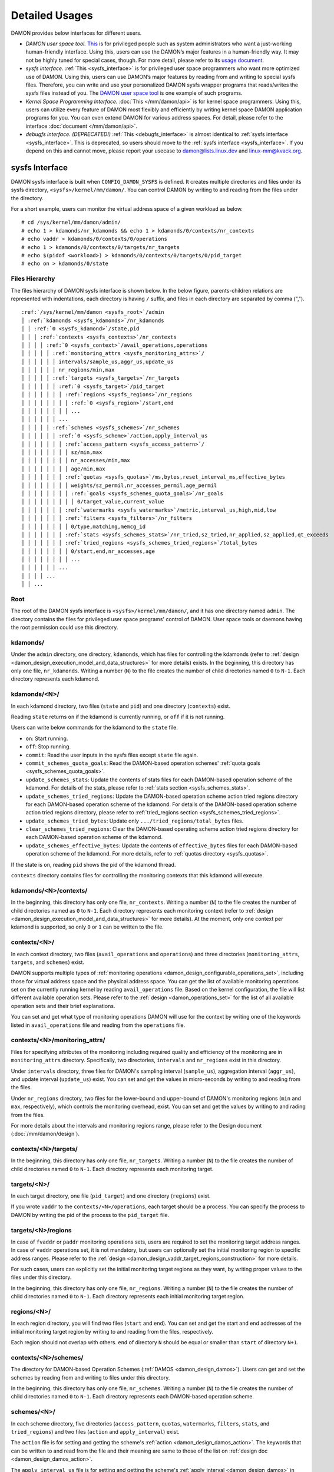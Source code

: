 .. SPDX-License-Identifier: GPL-2.0

===============
Detailed Usages
===============

DAMON provides below interfaces for different users.

- *DAMON user space tool.*
  `This <https://github.com/awslabs/damo>`_ is for privileged people such as
  system administrators who want a just-working human-friendly interface.
  Using this, users can use the DAMON’s major features in a human-friendly way.
  It may not be highly tuned for special cases, though.  For more detail,
  please refer to its `usage document
  <https://github.com/awslabs/damo/blob/next/USAGE.md>`_.
- *sysfs interface.*
  :ref:`This <sysfs_interface>` is for privileged user space programmers who
  want more optimized use of DAMON.  Using this, users can use DAMON’s major
  features by reading from and writing to special sysfs files.  Therefore,
  you can write and use your personalized DAMON sysfs wrapper programs that
  reads/writes the sysfs files instead of you.  The `DAMON user space tool
  <https://github.com/awslabs/damo>`_ is one example of such programs.
- *Kernel Space Programming Interface.*
  :doc:`This </mm/damon/api>` is for kernel space programmers.  Using this,
  users can utilize every feature of DAMON most flexibly and efficiently by
  writing kernel space DAMON application programs for you.  You can even extend
  DAMON for various address spaces.  For detail, please refer to the interface
  :doc:`document </mm/damon/api>`.
- *debugfs interface. (DEPRECATED!)*
  :ref:`This <debugfs_interface>` is almost identical to :ref:`sysfs interface
  <sysfs_interface>`.  This is deprecated, so users should move to the
  :ref:`sysfs interface <sysfs_interface>`.  If you depend on this and cannot
  move, please report your usecase to damon@lists.linux.dev and
  linux-mm@kvack.org.

.. _sysfs_interface:

sysfs Interface
===============

DAMON sysfs interface is built when ``CONFIG_DAMON_SYSFS`` is defined.  It
creates multiple directories and files under its sysfs directory,
``<sysfs>/kernel/mm/damon/``.  You can control DAMON by writing to and reading
from the files under the directory.

For a short example, users can monitor the virtual address space of a given
workload as below. ::

    # cd /sys/kernel/mm/damon/admin/
    # echo 1 > kdamonds/nr_kdamonds && echo 1 > kdamonds/0/contexts/nr_contexts
    # echo vaddr > kdamonds/0/contexts/0/operations
    # echo 1 > kdamonds/0/contexts/0/targets/nr_targets
    # echo $(pidof <workload>) > kdamonds/0/contexts/0/targets/0/pid_target
    # echo on > kdamonds/0/state

Files Hierarchy
---------------

The files hierarchy of DAMON sysfs interface is shown below.  In the below
figure, parents-children relations are represented with indentations, each
directory is having ``/`` suffix, and files in each directory are separated by
comma (",").

.. parsed-literal::

    :ref:`/sys/kernel/mm/damon <sysfs_root>`/admin
    │ :ref:`kdamonds <sysfs_kdamonds>`/nr_kdamonds
    │ │ :ref:`0 <sysfs_kdamond>`/state,pid
    │ │ │ :ref:`contexts <sysfs_contexts>`/nr_contexts
    │ │ │ │ :ref:`0 <sysfs_context>`/avail_operations,operations
    │ │ │ │ │ :ref:`monitoring_attrs <sysfs_monitoring_attrs>`/
    │ │ │ │ │ │ intervals/sample_us,aggr_us,update_us
    │ │ │ │ │ │ nr_regions/min,max
    │ │ │ │ │ :ref:`targets <sysfs_targets>`/nr_targets
    │ │ │ │ │ │ :ref:`0 <sysfs_target>`/pid_target
    │ │ │ │ │ │ │ :ref:`regions <sysfs_regions>`/nr_regions
    │ │ │ │ │ │ │ │ :ref:`0 <sysfs_region>`/start,end
    │ │ │ │ │ │ │ │ ...
    │ │ │ │ │ │ ...
    │ │ │ │ │ :ref:`schemes <sysfs_schemes>`/nr_schemes
    │ │ │ │ │ │ :ref:`0 <sysfs_scheme>`/action,apply_interval_us
    │ │ │ │ │ │ │ :ref:`access_pattern <sysfs_access_pattern>`/
    │ │ │ │ │ │ │ │ sz/min,max
    │ │ │ │ │ │ │ │ nr_accesses/min,max
    │ │ │ │ │ │ │ │ age/min,max
    │ │ │ │ │ │ │ :ref:`quotas <sysfs_quotas>`/ms,bytes,reset_interval_ms,effective_bytes
    │ │ │ │ │ │ │ │ weights/sz_permil,nr_accesses_permil,age_permil
    │ │ │ │ │ │ │ │ :ref:`goals <sysfs_schemes_quota_goals>`/nr_goals
    │ │ │ │ │ │ │ │ │ 0/target_value,current_value
    │ │ │ │ │ │ │ :ref:`watermarks <sysfs_watermarks>`/metric,interval_us,high,mid,low
    │ │ │ │ │ │ │ :ref:`filters <sysfs_filters>`/nr_filters
    │ │ │ │ │ │ │ │ 0/type,matching,memcg_id
    │ │ │ │ │ │ │ :ref:`stats <sysfs_schemes_stats>`/nr_tried,sz_tried,nr_applied,sz_applied,qt_exceeds
    │ │ │ │ │ │ │ :ref:`tried_regions <sysfs_schemes_tried_regions>`/total_bytes
    │ │ │ │ │ │ │ │ 0/start,end,nr_accesses,age
    │ │ │ │ │ │ │ │ ...
    │ │ │ │ │ │ ...
    │ │ │ │ ...
    │ │ ...

.. _sysfs_root:

Root
----

The root of the DAMON sysfs interface is ``<sysfs>/kernel/mm/damon/``, and it
has one directory named ``admin``.  The directory contains the files for
privileged user space programs' control of DAMON.  User space tools or daemons
having the root permission could use this directory.

.. _sysfs_kdamonds:

kdamonds/
---------

Under the ``admin`` directory, one directory, ``kdamonds``, which has files for
controlling the kdamonds (refer to
:ref:`design <damon_design_execution_model_and_data_structures>` for more
details) exists.  In the beginning, this directory has only one file,
``nr_kdamonds``.  Writing a number (``N``) to the file creates the number of
child directories named ``0`` to ``N-1``.  Each directory represents each
kdamond.

.. _sysfs_kdamond:

kdamonds/<N>/
-------------

In each kdamond directory, two files (``state`` and ``pid``) and one directory
(``contexts``) exist.

Reading ``state`` returns ``on`` if the kdamond is currently running, or
``off`` if it is not running.

Users can write below commands for the kdamond to the ``state`` file.

- ``on``: Start running.
- ``off``: Stop running.
- ``commit``: Read the user inputs in the sysfs files except ``state`` file
  again.
- ``commit_schemes_quota_goals``: Read the DAMON-based operation schemes'
  :ref:`quota goals <sysfs_schemes_quota_goals>`.
- ``update_schemes_stats``: Update the contents of stats files for each
  DAMON-based operation scheme of the kdamond.  For details of the stats,
  please refer to :ref:`stats section <sysfs_schemes_stats>`.
- ``update_schemes_tried_regions``: Update the DAMON-based operation scheme
  action tried regions directory for each DAMON-based operation scheme of the
  kdamond.  For details of the DAMON-based operation scheme action tried
  regions directory, please refer to
  :ref:`tried_regions section <sysfs_schemes_tried_regions>`.
- ``update_schemes_tried_bytes``: Update only ``.../tried_regions/total_bytes``
  files.
- ``clear_schemes_tried_regions``: Clear the DAMON-based operating scheme
  action tried regions directory for each DAMON-based operation scheme of the
  kdamond.
- ``update_schemes_effective_bytes``: Update the contents of
  ``effective_bytes`` files for each DAMON-based operation scheme of the
  kdamond.  For more details, refer to :ref:`quotas directory <sysfs_quotas>`.

If the state is ``on``, reading ``pid`` shows the pid of the kdamond thread.

``contexts`` directory contains files for controlling the monitoring contexts
that this kdamond will execute.

.. _sysfs_contexts:

kdamonds/<N>/contexts/
----------------------

In the beginning, this directory has only one file, ``nr_contexts``.  Writing a
number (``N``) to the file creates the number of child directories named as
``0`` to ``N-1``.  Each directory represents each monitoring context (refer to
:ref:`design <damon_design_execution_model_and_data_structures>` for more
details).  At the moment, only one context per kdamond is supported, so only
``0`` or ``1`` can be written to the file.

.. _sysfs_context:

contexts/<N>/
-------------

In each context directory, two files (``avail_operations`` and ``operations``)
and three directories (``monitoring_attrs``, ``targets``, and ``schemes``)
exist.

DAMON supports multiple types of :ref:`monitoring operations
<damon_design_configurable_operations_set>`, including those for virtual address
space and the physical address space.  You can get the list of available
monitoring operations set on the currently running kernel by reading
``avail_operations`` file.  Based on the kernel configuration, the file will
list different available operation sets.  Please refer to the :ref:`design
<damon_operations_set>` for the list of all available operation sets and their
brief explanations.

You can set and get what type of monitoring operations DAMON will use for the
context by writing one of the keywords listed in ``avail_operations`` file and
reading from the ``operations`` file.

.. _sysfs_monitoring_attrs:

contexts/<N>/monitoring_attrs/
------------------------------

Files for specifying attributes of the monitoring including required quality
and efficiency of the monitoring are in ``monitoring_attrs`` directory.
Specifically, two directories, ``intervals`` and ``nr_regions`` exist in this
directory.

Under ``intervals`` directory, three files for DAMON's sampling interval
(``sample_us``), aggregation interval (``aggr_us``), and update interval
(``update_us``) exist.  You can set and get the values in micro-seconds by
writing to and reading from the files.

Under ``nr_regions`` directory, two files for the lower-bound and upper-bound
of DAMON's monitoring regions (``min`` and ``max``, respectively), which
controls the monitoring overhead, exist.  You can set and get the values by
writing to and rading from the files.

For more details about the intervals and monitoring regions range, please refer
to the Design document (:doc:`/mm/damon/design`).

.. _sysfs_targets:

contexts/<N>/targets/
---------------------

In the beginning, this directory has only one file, ``nr_targets``.  Writing a
number (``N``) to the file creates the number of child directories named ``0``
to ``N-1``.  Each directory represents each monitoring target.

.. _sysfs_target:

targets/<N>/
------------

In each target directory, one file (``pid_target``) and one directory
(``regions``) exist.

If you wrote ``vaddr`` to the ``contexts/<N>/operations``, each target should
be a process.  You can specify the process to DAMON by writing the pid of the
process to the ``pid_target`` file.

.. _sysfs_regions:

targets/<N>/regions
-------------------

In case of ``fvaddr`` or ``paddr`` monitoring operations sets, users are
required to set the monitoring target address ranges.  In case of ``vaddr``
operations set, it is not mandatory, but users can optionally set the initial
monitoring region to specific address ranges.  Please refer to the :ref:`design
<damon_design_vaddr_target_regions_construction>` for more details.

For such cases, users can explicitly set the initial monitoring target regions
as they want, by writing proper values to the files under this directory.

In the beginning, this directory has only one file, ``nr_regions``.  Writing a
number (``N``) to the file creates the number of child directories named ``0``
to ``N-1``.  Each directory represents each initial monitoring target region.

.. _sysfs_region:

regions/<N>/
------------

In each region directory, you will find two files (``start`` and ``end``).  You
can set and get the start and end addresses of the initial monitoring target
region by writing to and reading from the files, respectively.

Each region should not overlap with others.  ``end`` of directory ``N`` should
be equal or smaller than ``start`` of directory ``N+1``.

.. _sysfs_schemes:

contexts/<N>/schemes/
---------------------

The directory for DAMON-based Operation Schemes (:ref:`DAMOS
<damon_design_damos>`).  Users can get and set the schemes by reading from and
writing to files under this directory.

In the beginning, this directory has only one file, ``nr_schemes``.  Writing a
number (``N``) to the file creates the number of child directories named ``0``
to ``N-1``.  Each directory represents each DAMON-based operation scheme.

.. _sysfs_scheme:

schemes/<N>/
------------

In each scheme directory, five directories (``access_pattern``, ``quotas``,
``watermarks``, ``filters``, ``stats``, and ``tried_regions``) and two files
(``action`` and ``apply_interval``) exist.

The ``action`` file is for setting and getting the scheme's :ref:`action
<damon_design_damos_action>`.  The keywords that can be written to and read
from the file and their meaning are same to those of the list on
:ref:`design doc <damon_design_damos_action>`.

The ``apply_interval_us`` file is for setting and getting the scheme's
:ref:`apply_interval <damon_design_damos>` in microseconds.

.. _sysfs_access_pattern:

schemes/<N>/access_pattern/
---------------------------

The directory for the target access :ref:`pattern
<damon_design_damos_access_pattern>` of the given DAMON-based operation scheme.

Under the ``access_pattern`` directory, three directories (``sz``,
``nr_accesses``, and ``age``) each having two files (``min`` and ``max``)
exist.  You can set and get the access pattern for the given scheme by writing
to and reading from the ``min`` and ``max`` files under ``sz``,
``nr_accesses``, and ``age`` directories, respectively.  Note that the ``min``
and the ``max`` form a closed interval.

.. _sysfs_quotas:

schemes/<N>/quotas/
-------------------

The directory for the :ref:`quotas <damon_design_damos_quotas>` of the given
DAMON-based operation scheme.

Under ``quotas`` directory, four files (``ms``, ``bytes``,
``reset_interval_ms``, ``effective_bytes``) and two directores (``weights`` and
``goals``) exist.

You can set the ``time quota`` in milliseconds, ``size quota`` in bytes, and
``reset interval`` in milliseconds by writing the values to the three files,
respectively.  Then, DAMON tries to use only up to ``time quota`` milliseconds
for applying the ``action`` to memory regions of the ``access_pattern``, and to
apply the action to only up to ``bytes`` bytes of memory regions within the
``reset_interval_ms``.  Setting both ``ms`` and ``bytes`` zero disables the
quota limits unless at least one :ref:`goal <sysfs_schemes_quota_goals>` is
set.

The time quota is internally transformed to a size quota.  Between the
transformed size quota and user-specified size quota, smaller one is applied.
Based on the user-specified :ref:`goal <sysfs_schemes_quota_goals>`, the
effective size quota is further adjusted.  Reading ``effective_bytes`` returns
the current effective size quota.  The file is not updated in real time, so
users should ask DAMON sysfs interface to update the content of the file for
the stats by writing a special keyword, ``update_schemes_effective_bytes`` to
the relevant ``kdamonds/<N>/state`` file.

Under ``weights`` directory, three files (``sz_permil``,
``nr_accesses_permil``, and ``age_permil``) exist.
You can set the :ref:`prioritization weights
<damon_design_damos_quotas_prioritization>` for size, access frequency, and age
in per-thousand unit by writing the values to the three files under the
``weights`` directory.

.. _sysfs_schemes_quota_goals:

schemes/<N>/quotas/goals/
-------------------------

The directory for the :ref:`automatic quota tuning goals
<damon_design_damos_quotas_auto_tuning>` of the given DAMON-based operation
scheme.

In the beginning, this directory has only one file, ``nr_goals``.  Writing a
number (``N``) to the file creates the number of child directories named ``0``
to ``N-1``.  Each directory represents each goal and current achievement.
Among the multiple feedback, the best one is used.

Each goal directory contains two files, namely ``target_value`` and
``current_value``.  Users can set and get any number to those files to set the
feedback.  User space main workload's latency or throughput, system metrics
like free memory ratio or memory pressure stall time (PSI) could be example
metrics for the values.  Note that users should write
``commit_schemes_quota_goals`` to the ``state`` file of the :ref:`kdamond
directory <sysfs_kdamond>` to pass the feedback to DAMON.

.. _sysfs_watermarks:

schemes/<N>/watermarks/
-----------------------

The directory for the :ref:`watermarks <damon_design_damos_watermarks>` of the
given DAMON-based operation scheme.

Under the watermarks directory, five files (``metric``, ``interval_us``,
``high``, ``mid``, and ``low``) for setting the metric, the time interval
between check of the metric, and the three watermarks exist.  You can set and
get the five values by writing to the files, respectively.

Keywords and meanings of those that can be written to the ``metric`` file are
as below.

 - none: Ignore the watermarks
 - free_mem_rate: System's free memory rate (per thousand)

The ``interval`` should written in microseconds unit.

.. _sysfs_filters:

schemes/<N>/filters/
--------------------

The directory for the :ref:`filters <damon_design_damos_filters>` of the given
DAMON-based operation scheme.

In the beginning, this directory has only one file, ``nr_filters``.  Writing a
number (``N``) to the file creates the number of child directories named ``0``
to ``N-1``.  Each directory represents each filter.  The filters are evaluated
in the numeric order.

Each filter directory contains six files, namely ``type``, ``matcing``,
``memcg_path``, ``addr_start``, ``addr_end``, and ``target_idx``.  To ``type``
file, you can write one of four special keywords: ``anon`` for anonymous pages,
``memcg`` for specific memory cgroup, ``addr`` for specific address range (an
open-ended interval), or ``target`` for specific DAMON monitoring target
filtering.  In case of the memory cgroup filtering, you can specify the memory
cgroup of the interest by writing the path of the memory cgroup from the
cgroups mount point to ``memcg_path`` file.  In case of the address range
filtering, you can specify the start and end address of the range to
``addr_start`` and ``addr_end`` files, respectively.  For the DAMON monitoring
target filtering, you can specify the index of the target between the list of
the DAMON context's monitoring targets list to ``target_idx`` file.  You can
write ``Y`` or ``N`` to ``matching`` file to filter out pages that does or does
not match to the type, respectively.  Then, the scheme's action will not be
applied to the pages that specified to be filtered out.

For example, below restricts a DAMOS action to be applied to only non-anonymous
pages of all memory cgroups except ``/having_care_already``.::

    # echo 2 > nr_filters
    # # filter out anonymous pages
    echo anon > 0/type
    echo Y > 0/matching
    # # further filter out all cgroups except one at '/having_care_already'
    echo memcg > 1/type
    echo /having_care_already > 1/memcg_path
    echo N > 1/matching

Note that ``anon`` and ``memcg`` filters are currently supported only when
``paddr`` :ref:`implementation <sysfs_context>` is being used.

Also, memory regions that are filtered out by ``addr`` or ``target`` filters
are not counted as the scheme has tried to those, while regions that filtered
out by other type filters are counted as the scheme has tried to.  The
difference is applied to :ref:`stats <damos_stats>` and
:ref:`tried regions <sysfs_schemes_tried_regions>`.

.. _sysfs_schemes_stats:

schemes/<N>/stats/
------------------

DAMON counts the total number and bytes of regions that each scheme is tried to
be applied, the two numbers for the regions that each scheme is successfully
applied, and the total number of the quota limit exceeds.  This statistics can
be used for online analysis or tuning of the schemes.

The statistics can be retrieved by reading the files under ``stats`` directory
(``nr_tried``, ``sz_tried``, ``nr_applied``, ``sz_applied``, and
``qt_exceeds``), respectively.  The files are not updated in real time, so you
should ask DAMON sysfs interface to update the content of the files for the
stats by writing a special keyword, ``update_schemes_stats`` to the relevant
``kdamonds/<N>/state`` file.

.. _sysfs_schemes_tried_regions:

schemes/<N>/tried_regions/
--------------------------

This directory initially has one file, ``total_bytes``.

When a special keyword, ``update_schemes_tried_regions``, is written to the
relevant ``kdamonds/<N>/state`` file, DAMON updates the ``total_bytes`` file so
that reading it returns the total size of the scheme tried regions, and creates
directories named integer starting from ``0`` under this directory.  Each
directory contains files exposing detailed information about each of the memory
region that the corresponding scheme's ``action`` has tried to be applied under
this directory, during next :ref:`apply interval <damon_design_damos>` of the
corresponding scheme.  The information includes address range, ``nr_accesses``,
and ``age`` of the region.

Writing ``update_schemes_tried_bytes`` to the relevant ``kdamonds/<N>/state``
file will only update the ``total_bytes`` file, and will not create the
subdirectories.

The directories will be removed when another special keyword,
``clear_schemes_tried_regions``, is written to the relevant
``kdamonds/<N>/state`` file.

The expected usage of this directory is investigations of schemes' behaviors,
and query-like efficient data access monitoring results retrievals.  For the
latter use case, in particular, users can set the ``action`` as ``stat`` and
set the ``access pattern`` as their interested pattern that they want to query.

.. _sysfs_schemes_tried_region:

tried_regions/<N>/
------------------

In each region directory, you will find four files (``start``, ``end``,
``nr_accesses``, and ``age``).  Reading the files will show the start and end
addresses, ``nr_accesses``, and ``age`` of the region that corresponding
DAMON-based operation scheme ``action`` has tried to be applied.

Example
~~~~~~~

Below commands applies a scheme saying "If a memory region of size in [4KiB,
8KiB] is showing accesses per aggregate interval in [0, 5] for aggregate
interval in [10, 20], page out the region.  For the paging out, use only up to
10ms per second, and also don't page out more than 1GiB per second.  Under the
limitation, page out memory regions having longer age first.  Also, check the
free memory rate of the system every 5 seconds, start the monitoring and paging
out when the free memory rate becomes lower than 50%, but stop it if the free
memory rate becomes larger than 60%, or lower than 30%". ::

    # cd <sysfs>/kernel/mm/damon/admin
    # # populate directories
    # echo 1 > kdamonds/nr_kdamonds; echo 1 > kdamonds/0/contexts/nr_contexts;
    # echo 1 > kdamonds/0/contexts/0/schemes/nr_schemes
    # cd kdamonds/0/contexts/0/schemes/0
    # # set the basic access pattern and the action
    # echo 4096 > access_pattern/sz/min
    # echo 8192 > access_pattern/sz/max
    # echo 0 > access_pattern/nr_accesses/min
    # echo 5 > access_pattern/nr_accesses/max
    # echo 10 > access_pattern/age/min
    # echo 20 > access_pattern/age/max
    # echo pageout > action
    # # set quotas
    # echo 10 > quotas/ms
    # echo $((1024*1024*1024)) > quotas/bytes
    # echo 1000 > quotas/reset_interval_ms
    # # set watermark
    # echo free_mem_rate > watermarks/metric
    # echo 5000000 > watermarks/interval_us
    # echo 600 > watermarks/high
    # echo 500 > watermarks/mid
    # echo 300 > watermarks/low

Please note that it's highly recommended to use user space tools like `damo
<https://github.com/awslabs/damo>`_ rather than manually reading and writing
the files as above.  Above is only for an example.

.. _tracepoint:

Tracepoints for Monitoring Results
==================================

Users can get the monitoring results via the :ref:`tried_regions
<sysfs_schemes_tried_regions>`.  The interface is useful for getting a
snapshot, but it could be inefficient for fully recording all the monitoring
results.  For the purpose, two trace points, namely ``damon:damon_aggregated``
and ``damon:damos_before_apply``, are provided.  ``damon:damon_aggregated``
provides the whole monitoring results, while ``damon:damos_before_apply``
provides the monitoring results for regions that each DAMON-based Operation
Scheme (:ref:`DAMOS <damon_design_damos>`) is gonna be applied.  Hence,
``damon:damos_before_apply`` is more useful for recording internal behavior of
DAMOS, or DAMOS target access
:ref:`pattern <damon_design_damos_access_pattern>` based query-like efficient
monitoring results recording.

While the monitoring is turned on, you could record the tracepoint events and
show results using tracepoint supporting tools like ``perf``.  For example::

    # echo on > kdamonds/0/state
    # perf record -e damon:damon_aggregated &
    # sleep 5
    # kill 9 $(pidof perf)
    # echo off > kdamonds/0/state
    # perf script
    kdamond.0 46568 [027] 79357.842179: damon:damon_aggregated: target_id=0 nr_regions=11 122509119488-135708762112: 0 864
    [...]

Each line of the perf script output represents each monitoring region.  The
first five fields are as usual other tracepoint outputs.  The sixth field
(``target_id=X``) shows the ide of the monitoring target of the region.  The
seventh field (``nr_regions=X``) shows the total number of monitoring regions
for the target.  The eighth field (``X-Y:``) shows the start (``X``) and end
(``Y``) addresses of the region in bytes.  The ninth field (``X``) shows the
``nr_accesses`` of the region (refer to
:ref:`design <damon_design_region_based_sampling>` for more details of the
counter).  Finally the tenth field (``X``) shows the ``age`` of the region
(refer to :ref:`design <damon_design_age_tracking>` for more details of the
counter).

If the event was ``damon:damos_beofre_apply``, the ``perf script`` output would
be somewhat like below::

    kdamond.0 47293 [000] 80801.060214: damon:damos_before_apply: ctx_idx=0 scheme_idx=0 target_idx=0 nr_regions=11 121932607488-135128711168: 0 136
    [...]

Each line of the output represents each monitoring region that each DAMON-based
Operation Scheme was about to be applied at the traced time.  The first five
fields are as usual.  It shows the index of the DAMON context (``ctx_idx=X``)
of the scheme in the list of the contexts of the context's kdamond, the index
of the scheme (``scheme_idx=X``) in the list of the schemes of the context, in
addition to the output of ``damon_aggregated`` tracepoint.


.. _debugfs_interface:

debugfs Interface (DEPRECATED!)
===============================

.. note::

  THIS IS DEPRECATED!

  DAMON debugfs interface is deprecated, so users should move to the
  :ref:`sysfs interface <sysfs_interface>`.  If you depend on this and cannot
  move, please report your usecase to damon@lists.linux.dev and
  linux-mm@kvack.org.

DAMON exports nine files, ``DEPRECATED``, ``attrs``, ``target_ids``,
``init_regions``, ``schemes``, ``monitor_on_DEPRECATED``, ``kdamond_pid``,
``mk_contexts`` and ``rm_contexts`` under its debugfs directory,
``<debugfs>/damon/``.


``DEPRECATED`` is a read-only file for the DAMON debugfs interface deprecation
notice.  Reading it returns the deprecation notice, as below::

    # cat DEPRECATED
    DAMON debugfs interface is deprecated, so users should move to DAMON_SYSFS. If you cannot, please report your usecase to damon@lists.linux.dev and linux-mm@kvack.org.


Attributes
----------

Users can get and set the ``sampling interval``, ``aggregation interval``,
``update interval``, and min/max number of monitoring target regions by
reading from and writing to the ``attrs`` file.  To know about the monitoring
attributes in detail, please refer to the :doc:`/mm/damon/design`.  For
example, below commands set those values to 5 ms, 100 ms, 1,000 ms, 10 and
1000, and then check it again::

    # cd <debugfs>/damon
    # echo 5000 100000 1000000 10 1000 > attrs
    # cat attrs
    5000 100000 1000000 10 1000


Target IDs
----------

Some types of address spaces supports multiple monitoring target.  For example,
the virtual memory address spaces monitoring can have multiple processes as the
monitoring targets.  Users can set the targets by writing relevant id values of
the targets to, and get the ids of the current targets by reading from the
``target_ids`` file.  In case of the virtual address spaces monitoring, the
values should be pids of the monitoring target processes.  For example, below
commands set processes having pids 42 and 4242 as the monitoring targets and
check it again::

    # cd <debugfs>/damon
    # echo 42 4242 > target_ids
    # cat target_ids
    42 4242

Users can also monitor the physical memory address space of the system by
writing a special keyword, "``paddr\n``" to the file.  Because physical address
space monitoring doesn't support multiple targets, reading the file will show a
fake value, ``42``, as below::

    # cd <debugfs>/damon
    # echo paddr > target_ids
    # cat target_ids
    42

Note that setting the target ids doesn't start the monitoring.


Initial Monitoring Target Regions
---------------------------------

In case of the virtual address space monitoring, DAMON automatically sets and
updates the monitoring target regions so that entire memory mappings of target
processes can be covered.  However, users can want to limit the monitoring
region to specific address ranges, such as the heap, the stack, or specific
file-mapped area.  Or, some users can know the initial access pattern of their
workloads and therefore want to set optimal initial regions for the 'adaptive
regions adjustment'.

In contrast, DAMON do not automatically sets and updates the monitoring target
regions in case of physical memory monitoring.  Therefore, users should set the
monitoring target regions by themselves.

In such cases, users can explicitly set the initial monitoring target regions
as they want, by writing proper values to the ``init_regions`` file.  The input
should be a sequence of three integers separated by white spaces that represent
one region in below form.::

    <target idx> <start address> <end address>

The ``target idx`` should be the index of the target in ``target_ids`` file,
starting from ``0``, and the regions should be passed in address order.  For
example, below commands will set a couple of address ranges, ``1-100`` and
``100-200`` as the initial monitoring target region of pid 42, which is the
first one (index ``0``) in ``target_ids``, and another couple of address
ranges, ``20-40`` and ``50-100`` as that of pid 4242, which is the second one
(index ``1``) in ``target_ids``.::

    # cd <debugfs>/damon
    # cat target_ids
    42 4242
    # echo "0   1       100 \
            0   100     200 \
            1   20      40  \
            1   50      100" > init_regions

Note that this sets the initial monitoring target regions only.  In case of
virtual memory monitoring, DAMON will automatically updates the boundary of the
regions after one ``update interval``.  Therefore, users should set the
``update interval`` large enough in this case, if they don't want the
update.


Schemes
-------

Users can get and set the DAMON-based operation :ref:`schemes
<damon_design_damos>` by reading from and writing to ``schemes`` debugfs file.
Reading the file also shows the statistics of each scheme.  To the file, each
of the schemes should be represented in each line in below form::

    <target access pattern> <action> <quota> <watermarks>

You can disable schemes by simply writing an empty string to the file.

Target Access Pattern
~~~~~~~~~~~~~~~~~~~~~

The target access :ref:`pattern <damon_design_damos_access_pattern>` of the
scheme.  The ``<target access pattern>`` is constructed with three ranges in
below form::

    min-size max-size min-acc max-acc min-age max-age

Specifically, bytes for the size of regions (``min-size`` and ``max-size``),
number of monitored accesses per aggregate interval for access frequency
(``min-acc`` and ``max-acc``), number of aggregate intervals for the age of
regions (``min-age`` and ``max-age``) are specified.  Note that the ranges are
closed interval.

Action
~~~~~~

The ``<action>`` is a predefined integer for memory management :ref:`actions
<damon_design_damos_action>`.  The mapping between the ``<action>`` values and
the memory management actions is as below.  For the detailed meaning of the
action and DAMON operations set supporting each action, please refer to the
list on :ref:`design doc <damon_design_damos_action>`.

 - 0: ``willneed``
 - 1: ``cold``
 - 2: ``pageout``
 - 3: ``hugepage``
 - 4: ``nohugepage``
 - 5: ``stat``

Quota
~~~~~

Users can set the :ref:`quotas <damon_design_damos_quotas>` of the given scheme
via the ``<quota>`` in below form::

    <ms> <sz> <reset interval> <priority weights>

This makes DAMON to try to use only up to ``<ms>`` milliseconds for applying
the action to memory regions of the ``target access pattern`` within the
``<reset interval>`` milliseconds, and to apply the action to only up to
``<sz>`` bytes of memory regions within the ``<reset interval>``.  Setting both
``<ms>`` and ``<sz>`` zero disables the quota limits.

For the :ref:`prioritization <damon_design_damos_quotas_prioritization>`, users
can set the weights for the three properties in ``<priority weights>`` in below
form::

    <size weight> <access frequency weight> <age weight>

Watermarks
~~~~~~~~~~

Users can specify :ref:`watermarks <damon_design_damos_watermarks>` of the
given scheme via ``<watermarks>`` in below form::

    <metric> <check interval> <high mark> <middle mark> <low mark>

``<metric>`` is a predefined integer for the metric to be checked.  The
supported numbers and their meanings are as below.

 - 0: Ignore the watermarks
 - 1: System's free memory rate (per thousand)

The value of the metric is checked every ``<check interval>`` microseconds.

If the value is higher than ``<high mark>`` or lower than ``<low mark>``, the
scheme is deactivated.  If the value is lower than ``<mid mark>``, the scheme
is activated.

.. _damos_stats:

Statistics
~~~~~~~~~~

It also counts the total number and bytes of regions that each scheme is tried
to be applied, the two numbers for the regions that each scheme is successfully
applied, and the total number of the quota limit exceeds.  This statistics can
be used for online analysis or tuning of the schemes.

The statistics can be shown by reading the ``schemes`` file.  Reading the file
will show each scheme you entered in each line, and the five numbers for the
statistics will be added at the end of each line.

Example
~~~~~~~

Below commands applies a scheme saying "If a memory region of size in [4KiB,
8KiB] is showing accesses per aggregate interval in [0, 5] for aggregate
interval in [10, 20], page out the region.  For the paging out, use only up to
10ms per second, and also don't page out more than 1GiB per second.  Under the
limitation, page out memory regions having longer age first.  Also, check the
free memory rate of the system every 5 seconds, start the monitoring and paging
out when the free memory rate becomes lower than 50%, but stop it if the free
memory rate becomes larger than 60%, or lower than 30%".::

    # cd <debugfs>/damon
    # scheme="4096 8192  0 5    10 20    2"  # target access pattern and action
    # scheme+=" 10 $((1024*1024*1024)) 1000" # quotas
    # scheme+=" 0 0 100"                     # prioritization weights
    # scheme+=" 1 5000000 600 500 300"       # watermarks
    # echo "$scheme" > schemes


Turning On/Off
--------------

Setting the files as described above doesn't incur effect unless you explicitly
start the monitoring.  You can start, stop, and check the current status of the
monitoring by writing to and reading from the ``monitor_on_DEPRECATED`` file.
Writing ``on`` to the file starts the monitoring of the targets with the
attributes.  Writing ``off`` to the file stops those.  DAMON also stops if
every target process is terminated.  Below example commands turn on, off, and
check the status of DAMON::

    # cd <debugfs>/damon
    # echo on > monitor_on_DEPRECATED
    # echo off > monitor_on_DEPRECATED
    # cat monitor_on_DEPRECATED
    off

Please note that you cannot write to the above-mentioned debugfs files while
the monitoring is turned on.  If you write to the files while DAMON is running,
an error code such as ``-EBUSY`` will be returned.


Monitoring Thread PID
---------------------

DAMON does requested monitoring with a kernel thread called ``kdamond``.  You
can get the pid of the thread by reading the ``kdamond_pid`` file.  When the
monitoring is turned off, reading the file returns ``none``. ::

    # cd <debugfs>/damon
    # cat monitor_on_DEPRECATED
    off
    # cat kdamond_pid
    none
    # echo on > monitor_on_DEPRECATED
    # cat kdamond_pid
    18594


Using Multiple Monitoring Threads
---------------------------------

One ``kdamond`` thread is created for each monitoring context.  You can create
and remove monitoring contexts for multiple ``kdamond`` required use case using
the ``mk_contexts`` and ``rm_contexts`` files.

Writing the name of the new context to the ``mk_contexts`` file creates a
directory of the name on the DAMON debugfs directory.  The directory will have
DAMON debugfs files for the context. ::

    # cd <debugfs>/damon
    # ls foo
    # ls: cannot access 'foo': No such file or directory
    # echo foo > mk_contexts
    # ls foo
    # attrs  init_regions  kdamond_pid  schemes  target_ids

If the context is not needed anymore, you can remove it and the corresponding
directory by putting the name of the context to the ``rm_contexts`` file. ::

    # echo foo > rm_contexts
    # ls foo
    # ls: cannot access 'foo': No such file or directory

Note that ``mk_contexts``, ``rm_contexts``, and ``monitor_on_DEPRECATED`` files
are in the root directory only.
